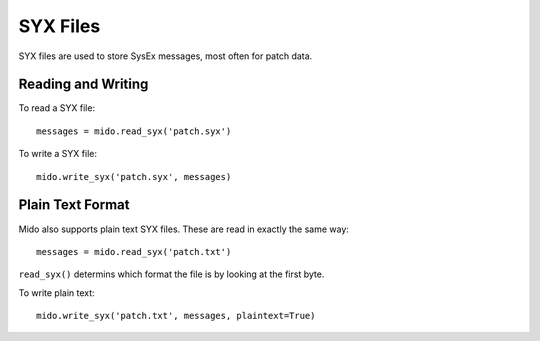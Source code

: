 SYX Files
=========

SYX files are used to store SysEx messages, most often for patch
data.


Reading and Writing
-------------------

To read a SYX file::

    messages = mido.read_syx('patch.syx')

To write a SYX file::

    mido.write_syx('patch.syx', messages)


Plain Text Format
-----------------

Mido also supports plain text SYX files. These are read in exactly the
same way::

    messages = mido.read_syx('patch.txt')

``read_syx()`` determins which format the file is by looking at the
first byte.

To write plain text::

    mido.write_syx('patch.txt', messages, plaintext=True)
